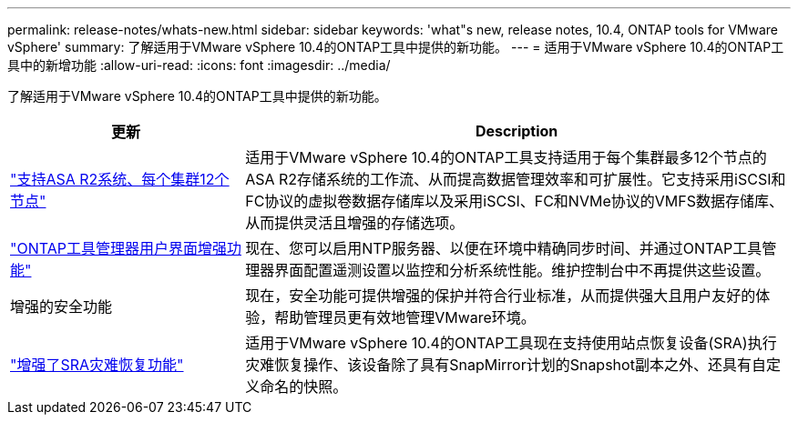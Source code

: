 ---
permalink: release-notes/whats-new.html 
sidebar: sidebar 
keywords: 'what"s new, release notes, 10.4, ONTAP tools for VMware vSphere' 
summary: 了解适用于VMware vSphere 10.4的ONTAP工具中提供的新功能。 
---
= 适用于VMware vSphere 10.4的ONTAP工具中的新增功能
:allow-uri-read: 
:icons: font
:imagesdir: ../media/


[role="lead"]
了解适用于VMware vSphere 10.4的ONTAP工具中提供的新功能。

[cols="30%,70%"]
|===
| 更新 | Description 


| link:../configure/create-datastore.html["支持ASA R2系统、每个集群12个节点"] | 适用于VMware vSphere 10.4的ONTAP工具支持适用于每个集群最多12个节点的ASA R2存储系统的工作流、从而提高数据管理效率和可扩展性。它支持采用iSCSI和FC协议的虚拟卷数据存储库以及采用iSCSI、FC和NVMe协议的VMFS数据存储库、从而提供灵活且增强的存储选项。 


| link:../manage/add-ntpserver.html["ONTAP工具管理器用户界面增强功能"] | 现在、您可以启用NTP服务器、以便在环境中精确同步时间、并通过ONTAP工具管理器界面配置遥测设置以监控和分析系统性能。维护控制台中不再提供这些设置。 


| 增强的安全功能 | 现在，安全功能可提供增强的保护并符合行业标准，从而提供强大且用户友好的体验，帮助管理员更有效地管理VMware环境。 


| link:../protect/enable-storage-replication-adapter.html["增强了SRA灾难恢复功能"] | 适用于VMware vSphere 10.4的ONTAP工具现在支持使用站点恢复设备(SRA)执行灾难恢复操作、该设备除了具有SnapMirror计划的Snapshot副本之外、还具有自定义命名的快照。 
|===